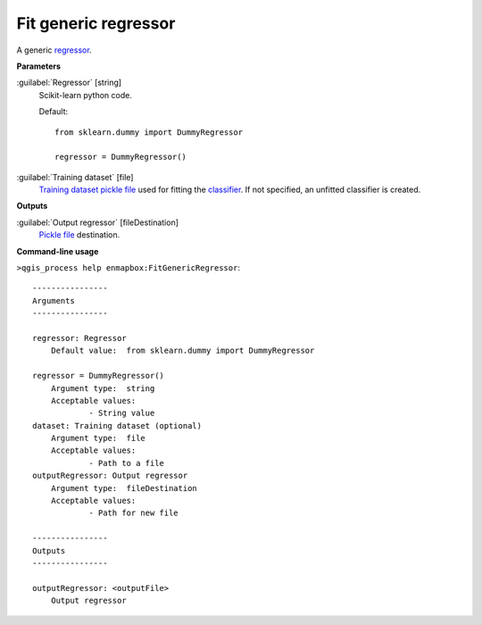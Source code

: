 .. _Fit generic regressor:

Fit generic regressor
=====================

A generic `regressor <https://enmap-box.readthedocs.io/en/latest/general/glossary.html#term-regressor>`_.

**Parameters**


:guilabel:`Regressor` [string]
    Scikit-learn python code.

    Default::

        from sklearn.dummy import DummyRegressor
        
        regressor = DummyRegressor()

:guilabel:`Training dataset` [file]
    `Training dataset <https://enmap-box.readthedocs.io/en/latest/general/glossary.html#term-training-dataset>`_ `pickle file <https://enmap-box.readthedocs.io/en/latest/general/glossary.html#term-pickle-file>`_ used for fitting the `classifier <https://enmap-box.readthedocs.io/en/latest/general/glossary.html#term-classifier>`_. If not specified, an unfitted classifier is created.

**Outputs**


:guilabel:`Output regressor` [fileDestination]
    `Pickle file <https://enmap-box.readthedocs.io/en/latest/general/glossary.html#term-pickle-file>`_ destination.

**Command-line usage**

``>qgis_process help enmapbox:FitGenericRegressor``::

    ----------------
    Arguments
    ----------------
    
    regressor: Regressor
    	Default value:	from sklearn.dummy import DummyRegressor
    
    regressor = DummyRegressor()
    	Argument type:	string
    	Acceptable values:
    		- String value
    dataset: Training dataset (optional)
    	Argument type:	file
    	Acceptable values:
    		- Path to a file
    outputRegressor: Output regressor
    	Argument type:	fileDestination
    	Acceptable values:
    		- Path for new file
    
    ----------------
    Outputs
    ----------------
    
    outputRegressor: <outputFile>
    	Output regressor
    
    